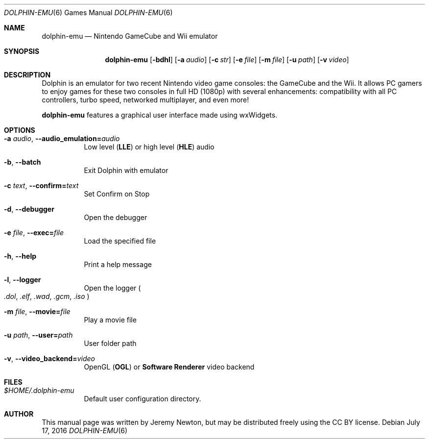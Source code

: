 .Dd July 17, 2016
.Dt DOLPHIN-EMU 6
.Os
.Sh NAME
.Nm dolphin-emu
.Nd Nintendo GameCube and Wii emulator
.Sh SYNOPSIS
.Nm dolphin-emu
.Op Fl bdhl
.Op Fl a Ar audio
.Op Fl c Ar str
.Op Fl e Ar file
.Op Fl m Ar file
.Op Fl u Ar path
.Op Fl v Ar video
.Sh DESCRIPTION
Dolphin is an emulator for two recent Nintendo video game consoles:
the GameCube and the Wii.
It allows PC gamers to enjoy games for these two consoles
in full HD (1080p) with several enhancements:
compatibility with all PC controllers, turbo speed, networked multiplayer,
and even more!
.Pp
.Nm
features a graphical user interface made using wxWidgets.
.Sh OPTIONS
.Bl -tag -width Ds
.It Fl a Ar audio , Fl Fl audio_emulation= Ns Ar audio
Low level
.Pq Sy LLE
or high level
.Pq Sy HLE
audio
.It Fl b , Fl Fl batch
Exit Dolphin with emulator
.It Fl c Ar text , Fl Fl confirm= Ns Ar text
Set Confirm on Stop
.It Fl d , Fl Fl debugger
Open the debugger
.It Fl e Ar file , Fl Fl exec= Ns Ar file
Load the specified file
.It Fl h , Fl Fl help
Print a help message
.It Fl l , Fl Fl logger
Open the logger
.Po
.Pa .dol , .elf , .wad , .gcm , .iso
.Pc
.It Fl m Ar file , Fl Fl movie= Ns Ar file
Play a movie file
.It Fl u Ar path , Fl Fl user= Ns Ar path
User folder path
.It Fl v , Fl Fl video_backend= Ns Ar video
OpenGL
.Pq Sy OGL
or
.Sy Software Renderer
video backend
.El
.Sh FILES
.Bl -tag -width Ds
.It Pa $HOME/.dolphin-emu
Default user configuration directory.
.El
.Sh AUTHOR
This manual page was written by Jeremy Newton, but may be distributed freely
using the CC BY license.
